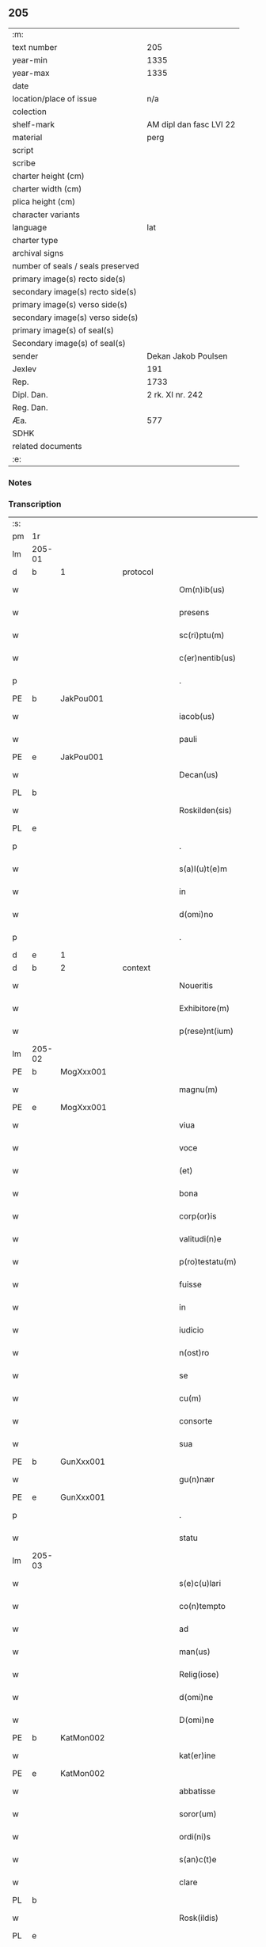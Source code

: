 ** 205

| :m:                               |                         |
| text number                       |                     205 |
| year-min                          |                    1335 |
| year-max                          |                    1335 |
| date                              |                         |
| location/place of issue           |                     n/a |
| colection                         |                         |
| shelf-mark                        | AM dipl dan fasc LVI 22 |
| material                          |                    perg |
| script                            |                         |
| scribe                            |                         |
| charter height (cm)               |                         |
| charter width (cm)                |                         |
| plica height (cm)                 |                         |
| character variants                |                         |
| language                          |                     lat |
| charter type                      |                         |
| archival signs                    |                         |
| number of seals / seals preserved |                         |
| primary image(s) recto side(s)    |                         |
| secondary image(s) recto side(s)  |                         |
| primary image(s) verso side(s)    |                         |
| secondary image(s) verso side(s)  |                         |
| primary image(s) of seal(s)       |                         |
| Secondary image(s) of seal(s)     |                         |
| sender                            |     Dekan Jakob Poulsen |
| Jexlev                            |                     191 |
| Rep.                              |                    1733 |
| Dipl. Dan.                        |        2 rk. XI nr. 242 |
| Reg. Dan.                         |                         |
| Æa.                               |                     577 |
| SDHK                              |                         |
| related documents                 |                         |
| :e:                               |                         |

*** Notes


*** Transcription
| :s: |        |   |   |   |   |                       |              |   |   |   |   |     |   |   |   |               |          |          |  |    |    |    |    |
| pm  | 1r     |   |   |   |   |                       |              |   |   |   |   |     |   |   |   |               |          |          |  |    |    |    |    |
| lm  | 205-01 |   |   |   |   |                       |              |   |   |   |   |     |   |   |   |               |          |          |  |    |    |    |    |
| d  | b      | 1  |   | protocol  |   |                       |              |   |   |   |   |     |   |   |   |               |          |          |  |    |    |    |    |
| w   |        |   |   |   |   | Om(n)ib(us)           | Om̅ıbꝫ        |   |   |   |   | lat |   |   |   |        205-01 | 1:protocol |          |  |    |    |    |    |
| w   |        |   |   |   |   | presens               | pꝛeſens      |   |   |   |   | lat |   |   |   |        205-01 | 1:protocol |          |  |    |    |    |    |
| w   |        |   |   |   |   | sc(ri)ptu(m)          | ſcptu̅       |   |   |   |   | lat |   |   |   |        205-01 | 1:protocol |          |  |    |    |    |    |
| w   |        |   |   |   |   | c(er)nentib(us)       | c͛nentıbꝫ     |   |   |   |   | lat |   |   |   |        205-01 | 1:protocol |          |  |    |    |    |    |
| p   |        |   |   |   |   | .                     | .            |   |   |   |   | lat |   |   |   |        205-01 | 1:protocol |          |  |    |    |    |    |
| PE  | b      | JakPou001  |   |   |   |                       |              |   |   |   |   |     |   |   |   |               |          |          |  |    |    |    |    |
| w   |        |   |   |   |   | iacob(us)             | ıacobꝫ       |   |   |   |   | lat |   |   |   |        205-01 | 1:protocol |          |  |799|    |    |    |
| w   |        |   |   |   |   | pauli                 | paulı        |   |   |   |   | lat |   |   |   |        205-01 | 1:protocol |          |  |799|    |    |    |
| PE  | e      | JakPou001  |   |   |   |                       |              |   |   |   |   |     |   |   |   |               |          |          |  |    |    |    |    |
| w   |        |   |   |   |   | Decan(us)             | Ꝺecan᷒        |   |   |   |   | lat |   |   |   |        205-01 | 1:protocol |          |  |    |    |    |    |
| PL  | b      |   |   |   |   |                       |              |   |   |   |   |     |   |   |   |               |          |          |  |    |    |    |    |
| w   |        |   |   |   |   | Roskilden(sis)        | Roſkılꝺe̅    |   |   |   |   | lat |   |   |   |        205-01 | 1:protocol |          |  |    |    |    |    |
| PL  | e      |   |   |   |   |                       |              |   |   |   |   |     |   |   |   |               |          |          |  |    |    |    |    |
| p   |        |   |   |   |   | .                     | .            |   |   |   |   | lat |   |   |   |        205-01 | 1:protocol |          |  |    |    |    |    |
| w   |        |   |   |   |   | s(a)l(u)t(e)m         | slt̅         |   |   |   |   | lat |   |   |   |        205-01 | 1:protocol |          |  |    |    |    |    |
| w   |        |   |   |   |   | in                    | ín           |   |   |   |   | lat |   |   |   |        205-01 | 1:protocol |          |  |    |    |    |    |
| w   |        |   |   |   |   | d(omi)no              | ꝺn̅o          |   |   |   |   | lat |   |   |   |        205-01 | 1:protocol |          |  |    |    |    |    |
| p   |        |   |   |   |   | .                     | .            |   |   |   |   | lat |   |   |   |        205-01 | 1:protocol |          |  |    |    |    |    |
| d  | e      | 1  |   |   |   |                       |              |   |   |   |   |     |   |   |   |               |          |          |  |    |    |    |    |
| d  | b      | 2  |   | context  |   |                       |              |   |   |   |   |     |   |   |   |               |          |          |  |    |    |    |    |
| w   |        |   |   |   |   | Noueritis             | Nouerítís    |   |   |   |   | lat |   |   |   |        205-01 | 2:context |          |  |    |    |    |    |
| w   |        |   |   |   |   | Exhibitore(m)         | xhıbıtoꝛe̅   |   |   |   |   | lat |   |   |   |        205-01 | 2:context |          |  |    |    |    |    |
| w   |        |   |   |   |   | p(rese)nt(ium)        | pn̅t         |   |   |   |   | lat |   |   |   |        205-01 | 2:context |          |  |    |    |    |    |
| lm  | 205-02 |   |   |   |   |                       |              |   |   |   |   |     |   |   |   |               |          |          |  |    |    |    |    |
| PE  | b      | MogXxx001  |   |   |   |                       |              |   |   |   |   |     |   |   |   |               |          |          |  |    |    |    |    |
| w   |        |   |   |   |   | magnu(m)              | agnu̅        |   |   |   |   | lat |   |   |   |        205-02 | 2:context |          |  |800|    |    |    |
| PE  | e      | MogXxx001  |   |   |   |                       |              |   |   |   |   |     |   |   |   |               |          |          |  |    |    |    |    |
| w   |        |   |   |   |   | viua                  | ỽíu         |   |   |   |   | lat |   |   |   |        205-02 | 2:context |          |  |    |    |    |    |
| w   |        |   |   |   |   | voce                  | ỽoce         |   |   |   |   | lat |   |   |   |        205-02 | 2:context |          |  |    |    |    |    |
| w   |        |   |   |   |   | (et)                  |             |   |   |   |   | lat |   |   |   |        205-02 | 2:context |          |  |    |    |    |    |
| w   |        |   |   |   |   | bona                  | bon         |   |   |   |   | lat |   |   |   |        205-02 | 2:context |          |  |    |    |    |    |
| w   |        |   |   |   |   | corp(or)is            | coꝛp̲ís       |   |   |   |   | lat |   |   |   |        205-02 | 2:context |          |  |    |    |    |    |
| w   |        |   |   |   |   | valitudi(n)e          | ỽalıtuꝺı̅e    |   |   |   |   | lat |   |   |   |        205-02 | 2:context |          |  |    |    |    |    |
| w   |        |   |   |   |   | p(ro)testatu(m)       | ꝓteﬅatu̅      |   |   |   |   | lat |   |   |   |        205-02 | 2:context |          |  |    |    |    |    |
| w   |        |   |   |   |   | fuisse                | fuıſſe       |   |   |   |   | lat |   |   |   |        205-02 | 2:context |          |  |    |    |    |    |
| w   |        |   |   |   |   | in                    | ín           |   |   |   |   | lat |   |   |   |        205-02 | 2:context |          |  |    |    |    |    |
| w   |        |   |   |   |   | iudicio               | íuꝺıcío      |   |   |   |   | lat |   |   |   |        205-02 | 2:context |          |  |    |    |    |    |
| w   |        |   |   |   |   | n(ost)ro              | nr̅o          |   |   |   |   | lat |   |   |   |        205-02 | 2:context |          |  |    |    |    |    |
| w   |        |   |   |   |   | se                    | ſe           |   |   |   |   | lat |   |   |   |        205-02 | 2:context |          |  |    |    |    |    |
| w   |        |   |   |   |   | cu(m)                 | cu̅           |   |   |   |   | lat |   |   |   |        205-02 | 2:context |          |  |    |    |    |    |
| w   |        |   |   |   |   | consorte              | conſoꝛte     |   |   |   |   | lat |   |   |   |        205-02 | 2:context |          |  |    |    |    |    |
| w   |        |   |   |   |   | sua                   | ſu          |   |   |   |   | lat |   |   |   |        205-02 | 2:context |          |  |    |    |    |    |
| PE  | b      | GunXxx001  |   |   |   |                       |              |   |   |   |   |     |   |   |   |               |          |          |  |    |    |    |    |
| w   |        |   |   |   |   | gu(n)nær              | gu̅nær        |   |   |   |   | lat |   |   |   |        205-02 | 2:context |          |  |801|    |    |    |
| PE  | e      | GunXxx001  |   |   |   |                       |              |   |   |   |   |     |   |   |   |               |          |          |  |    |    |    |    |
| p   |        |   |   |   |   | .                     | .            |   |   |   |   | lat |   |   |   |        205-02 | 2:context |          |  |    |    |    |    |
| w   |        |   |   |   |   | statu                 | ﬅatu         |   |   |   |   | lat |   |   |   |        205-02 | 2:context |          |  |    |    |    |    |
| lm  | 205-03 |   |   |   |   |                       |              |   |   |   |   |     |   |   |   |               |          |          |  |    |    |    |    |
| w   |        |   |   |   |   | s(e)c(u)lari          | ſc̅ları       |   |   |   |   | lat |   |   |   |        205-03 | 2:context |          |  |    |    |    |    |
| w   |        |   |   |   |   | co(n)tempto           | co̅tempto     |   |   |   |   | lat |   |   |   |        205-03 | 2:context |          |  |    |    |    |    |
| w   |        |   |   |   |   | ad                    | ꝺ           |   |   |   |   | lat |   |   |   |        205-03 | 2:context |          |  |    |    |    |    |
| w   |        |   |   |   |   | man(us)               | man᷒          |   |   |   |   | lat |   |   |   |        205-03 | 2:context |          |  |    |    |    |    |
| w   |        |   |   |   |   | Relig(iose)           | Relı        |   |   |   |   | lat |   |   |   |        205-03 | 2:context |          |  |    |    |    |    |
| w   |        |   |   |   |   | d(omi)ne              | ꝺn̅e          |   |   |   |   | lat |   |   |   |        205-03 | 2:context |          |  |    |    |    |    |
| w   |        |   |   |   |   | D(omi)ne              | Dn̅e          |   |   |   |   | lat |   |   |   |        205-03 | 2:context |          |  |    |    |    |    |
| PE  | b      | KatMon002  |   |   |   |                       |              |   |   |   |   |     |   |   |   |               |          |          |  |    |    |    |    |
| w   |        |   |   |   |   | kat(er)ine            | kat͛ıne       |   |   |   |   | lat |   |   |   |        205-03 | 2:context |          |  |802|    |    |    |
| PE  | e      | KatMon002  |   |   |   |                       |              |   |   |   |   |     |   |   |   |               |          |          |  |    |    |    |    |
| w   |        |   |   |   |   | abbatisse             | bbatıſſe    |   |   |   |   | lat |   |   |   |        205-03 | 2:context |          |  |    |    |    |    |
| w   |        |   |   |   |   | soror(um)             | ſoꝛoꝝ        |   |   |   |   | lat |   |   |   |        205-03 | 2:context |          |  |    |    |    |    |
| w   |        |   |   |   |   | ordi(ni)s             | oꝛꝺı̅s        |   |   |   |   | lat |   |   |   |        205-03 | 2:context |          |  |    |    |    |    |
| w   |        |   |   |   |   | s(an)c(t)e            | ſc̅e          |   |   |   |   | lat |   |   |   |        205-03 | 2:context |          |  |    |    |    |    |
| w   |        |   |   |   |   | clare                 | clare        |   |   |   |   | lat |   |   |   |        205-03 | 2:context |          |  |    |    |    |    |
| PL  | b      |   |   |   |   |                       |              |   |   |   |   |     |   |   |   |               |          |          |  |    |    |    |    |
| w   |        |   |   |   |   | Rosk(ildis)           | Roſꝃ         |   |   |   |   | lat |   |   |   |        205-03 | 2:context |          |  |    |    |    |    |
| PL  | e      |   |   |   |   |                       |              |   |   |   |   |     |   |   |   |               |          |          |  |    |    |    |    |
| w   |        |   |   |   |   | voto                  | ỽoto         |   |   |   |   | lat |   |   |   |        205-03 | 2:context |          |  |    |    |    |    |
| w   |        |   |   |   |   | continencie           | contínencíe  |   |   |   |   | lat |   |   |   |        205-03 | 2:context |          |  |    |    |    |    |
| lm  | 205-04 |   |   |   |   |                       |              |   |   |   |   |     |   |   |   |               |          |          |  |    |    |    |    |
| w   |        |   |   |   |   | emisso                | emıſſo       |   |   |   |   | lat |   |   |   |        205-04 | 2:context |          |  |    |    |    |    |
| p   |        |   |   |   |   | /                     | /            |   |   |   |   | lat |   |   |   |        205-04 | 2:context |          |  |    |    |    |    |
| w   |        |   |   |   |   | obedi(enci)am         | obeꝺı̅a      |   |   |   |   | lat |   |   |   |        205-04 | 2:context |          |  |    |    |    |    |
| w   |        |   |   |   |   | p(ro)misisse          | ꝓmıſıſſe     |   |   |   |   | lat |   |   |   |        205-04 | 2:context |          |  |    |    |    |    |
| p   |        |   |   |   |   | /                     | /            |   |   |   |   | lat |   |   |   |        205-04 | 2:context |          |  |    |    |    |    |
| w   |        |   |   |   |   | bo(n)is               | bo̅ıs         |   |   |   |   | lat |   |   |   |        205-04 | 2:context |          |  |    |    |    |    |
| w   |        |   |   |   |   | suis                  | ſuís         |   |   |   |   | lat |   |   |   |        205-04 | 2:context |          |  |    |    |    |    |
| p   |        |   |   |   |   | /                     | /            |   |   |   |   | lat |   |   |   |        205-04 | 2:context |          |  |    |    |    |    |
| w   |        |   |   |   |   | que                   | que          |   |   |   |   | lat |   |   |   |        205-04 | 2:context |          |  |    |    |    |    |
| w   |        |   |   |   |   | in                    | ín           |   |   |   |   | lat |   |   |   |        205-04 | 2:context |          |  |    |    |    |    |
| w   |        |   |   |   |   | p(rese)nciar(ium)     | pn̅cıar͛       |   |   |   |   | lat |   |   |   |        205-04 | 2:context |          |  |    |    |    |    |
| w   |        |   |   |   |   | h(abe)nt              | hn̅t          |   |   |   |   | lat |   |   |   |        205-04 | 2:context |          |  |    |    |    |    |
| w   |        |   |   |   |   | in                    | ín           |   |   |   |   | lat |   |   |   |        205-04 | 2:context |          |  |    |    |    |    |
| w   |        |   |   |   |   | pecorib(us)           | pecoꝛıbꝫ     |   |   |   |   | lat |   |   |   |        205-04 | 2:context |          |  |    |    |    |    |
| w   |        |   |   |   |   | a(n)nona              | a̅non        |   |   |   |   | lat |   |   |   |        205-04 | 2:context |          |  |    |    |    |    |
| p   |        |   |   |   |   | /                     | /            |   |   |   |   | lat |   |   |   |        205-04 | 2:context |          |  |    |    |    |    |
| w   |        |   |   |   |   | porcis                | poꝛcís       |   |   |   |   | lat |   |   |   |        205-04 | 2:context |          |  |    |    |    |    |
| w   |        |   |   |   |   | seu                   | ſeu          |   |   |   |   | lat |   |   |   |        205-04 | 2:context |          |  |    |    |    |    |
| w   |        |   |   |   |   | alijs                 | lís        |   |   |   |   | lat |   |   |   |        205-04 | 2:context |          |  |    |    |    |    |
| w   |        |   |   |   |   | in                    | ín           |   |   |   |   | lat |   |   |   |        205-04 | 2:context |          |  |    |    |    |    |
| w   |        |   |   |   |   | remediu(m)            | remeꝺıu̅      |   |   |   |   | lat |   |   |   |        205-04 | 2:context |          |  |    |    |    |    |
| w   |        |   |   |   |   | a(n)i(m)aru(m)        | ı̅aru̅        |   |   |   |   | lat |   |   |   |        205-04 | 2:context |          |  |    |    |    |    |
| lm  | 205-05 |   |   |   |   |                       |              |   |   |   |   |     |   |   |   |               |          |          |  |    |    |    |    |
| w   |        |   |   |   |   | suaru(m)              | ſuaru̅        |   |   |   |   | lat |   |   |   |        205-05 | 2:context |          |  |    |    |    |    |
| p   |        |   |   |   |   | /                     | /            |   |   |   |   | lat |   |   |   |        205-05 | 2:context |          |  |    |    |    |    |
| w   |        |   |   |   |   | d(i)c(t)e             | ꝺc̅e          |   |   |   |   | lat |   |   |   |        205-05 | 2:context |          |  |    |    |    |    |
| w   |        |   |   |   |   | D(omi)ne              | Dn̅e          |   |   |   |   | lat |   |   |   |        205-05 | 2:context |          |  |    |    |    |    |
| w   |        |   |   |   |   | abbatisse             | bbatıſſe    |   |   |   |   | lat |   |   |   |        205-05 | 2:context |          |  |    |    |    |    |
| p   |        |   |   |   |   | /                     | /            |   |   |   |   | lat |   |   |   |        205-05 | 2:context |          |  |    |    |    |    |
| w   |        |   |   |   |   | sororib(us)           | ſoꝛoꝛıbꝫ     |   |   |   |   | lat |   |   |   |        205-05 | 2:context |          |  |    |    |    |    |
| w   |        |   |   |   |   | (et)                  |             |   |   |   |   | lat |   |   |   |        205-05 | 2:context |          |  |    |    |    |    |
| w   |        |   |   |   |   | monast(er)io          | monaﬅ͛ıo      |   |   |   |   | lat |   |   |   |        205-05 | 2:context |          |  |    |    |    |    |
| w   |        |   |   |   |   | resignatis            | reſıgnatís   |   |   |   |   | lat |   |   |   |        205-05 | 2:context |          |  |    |    |    |    |
| w   |        |   |   |   |   | (et)                  |             |   |   |   |   | lat |   |   |   |        205-05 | 2:context |          |  |    |    |    |    |
| w   |        |   |   |   |   | que                   | que          |   |   |   |   | lat |   |   |   |        205-05 | 2:context |          |  |    |    |    |    |
| w   |        |   |   |   |   | in                    | ín           |   |   |   |   | lat |   |   |   |        205-05 | 2:context |          |  |    |    |    |    |
| w   |        |   |   |   |   | morte                 | moꝛte        |   |   |   |   | lat |   |   |   |        205-05 | 2:context |          |  |    |    |    |    |
| w   |        |   |   |   |   | fuerint               | fuerınt      |   |   |   |   | lat |   |   |   |        205-05 | 2:context |          |  |    |    |    |    |
| w   |        |   |   |   |   | d(omi)no              | ꝺn̅o          |   |   |   |   | lat |   |   |   |        205-05 | 2:context |          |  |    |    |    |    |
| w   |        |   |   |   |   | largiente             | largíente    |   |   |   |   | lat |   |   |   |        205-05 | 2:context |          |  |    |    |    |    |
| w   |        |   |   |   |   | h(abi)turi            | h̅turı        |   |   |   |   | lat |   |   |   |        205-05 | 2:context |          |  |    |    |    |    |
| p   |        |   |   |   |   | /                     | /            |   |   |   |   | lat |   |   |   |        205-05 | 2:context |          |  |    |    |    |    |
| w   |        |   |   |   |   | si(mi)lit(er)         | sıl̅ıt͛        |   |   |   |   | lat |   |   |   |        205-05 | 2:context |          |  |    |    |    |    |
| lm  | 205-06 |   |   |   |   |                       |              |   |   |   |   |     |   |   |   |               |          |          |  |    |    |    |    |
| w   |        |   |   |   |   | relinque(n)dis        | relínque̅ꝺıs  |   |   |   |   | lat |   |   |   |        205-06 | 2:context |          |  |    |    |    |    |
| p   |        |   |   |   |   | /                     | /            |   |   |   |   | lat |   |   |   |        205-06 | 2:context |          |  |    |    |    |    |
| w   |        |   |   |   |   | s(u)b                 | ſ̅b           |   |   |   |   | lat |   |   |   |        205-06 | 2:context |          |  |    |    |    |    |
| w   |        |   |   |   |   | hiis                  | híís         |   |   |   |   | lat |   |   |   |        205-06 | 2:context |          |  |    |    |    |    |
| w   |        |   |   |   |   | co(n)dit(i)o(n)ib(us) | co̅ꝺıt̅oıbꝫ    |   |   |   |   | lat |   |   |   |        205-06 | 2:context |          |  |    |    |    |    |
| w   |        |   |   |   |   | q(uod)                | ꝙ            |   |   |   |   | lat |   |   |   |        205-06 | 2:context |          |  |    |    |    |    |
| w   |        |   |   |   |   | in                    | ín           |   |   |   |   | lat |   |   |   |        205-06 | 2:context |          |  |    |    |    |    |
| w   |        |   |   |   |   | curia                 | curı        |   |   |   |   | lat |   |   |   |        205-06 | 2:context |          |  |    |    |    |    |
| w   |        |   |   |   |   | d(i)c(t)j             | ꝺc̅ȷ          |   |   |   |   | lat |   |   |   |        205-06 | 2:context |          |  |    |    |    |    |
| w   |        |   |   |   |   | monasterij            | onaﬅerí    |   |   |   |   | lat |   |   |   |        205-06 | 2:context |          |  |    |    |    |    |
| PL  | b      |   |   |   |   |                       |              |   |   |   |   |     |   |   |   |               |          |          |  |    |    |    |    |
| w   |        |   |   |   |   | skæthæ                | ſkæthæ       |   |   |   |   | lat |   |   |   |        205-06 | 2:context |          |  |    |    |    |    |
| PL  | e      |   |   |   |   |                       |              |   |   |   |   |     |   |   |   |               |          |          |  |    |    |    |    |
| w   |        |   |   |   |   | debeant               | ꝺebeant      |   |   |   |   | lat |   |   |   |        205-06 | 2:context |          |  |    |    |    |    |
| w   |        |   |   |   |   | familie               | famılıe      |   |   |   |   | lat |   |   |   |        205-06 | 2:context |          |  |    |    |    |    |
| w   |        |   |   |   |   | p(re)sid(er)e         | p͛ſıꝺ͛e        |   |   |   |   | lat |   |   |   |        205-06 | 2:context |          |  |    |    |    |    |
| p   |        |   |   |   |   | /                     | /            |   |   |   |   | lat |   |   |   |        205-06 | 2:context |          |  |    |    |    |    |
| w   |        |   |   |   |   | censib(us)            | cenſıbꝫ      |   |   |   |   | lat |   |   |   |        205-06 | 2:context |          |  |    |    |    |    |
| w   |        |   |   |   |   | om(n)ib(us)           | om̅ıbꝫ        |   |   |   |   | lat |   |   |   |        205-06 | 2:context |          |  |    |    |    |    |
| w   |        |   |   |   |   | (et)                  |             |   |   |   |   | lat |   |   |   |        205-06 | 2:context |          |  |    |    |    |    |
| w   |        |   |   |   |   | p(ro)ue(n)¦tib(us)    | ꝓue̅¦tıbꝫ     |   |   |   |   | lat |   |   |   | 205-06—205-07 | 2:context |          |  |    |    |    |    |
| w   |        |   |   |   |   | d(i)c(t)is            | ꝺc̅ıs         |   |   |   |   | lat |   |   |   |        205-07 | 2:context |          |  |    |    |    |    |
| w   |        |   |   |   |   | sororib(us)           | ſoꝛoꝛıbꝫ     |   |   |   |   | lat |   |   |   |        205-07 | 2:context |          |  |    |    |    |    |
| w   |        |   |   |   |   | res(er)uatis          | reuatís     |   |   |   |   | lat |   |   |   |        205-07 | 2:context |          |  |    |    |    |    |
| p   |        |   |   |   |   | /                     | /            |   |   |   |   | lat |   |   |   |        205-07 | 2:context |          |  |    |    |    |    |
| w   |        |   |   |   |   | molendinis            | molenꝺínís   |   |   |   |   | lat |   |   |   |        205-07 | 2:context |          |  |    |    |    |    |
| w   |        |   |   |   |   | solu(m)               | ſolu̅         |   |   |   |   | lat |   |   |   |        205-07 | 2:context |          |  |    |    |    |    |
| w   |        |   |   |   |   | exceptis              | exceptís     |   |   |   |   | lat |   |   |   |        205-07 | 2:context |          |  |    |    |    |    |
| p   |        |   |   |   |   | /                     | /            |   |   |   |   | lat |   |   |   |        205-07 | 2:context |          |  |    |    |    |    |
| w   |        |   |   |   |   | Si                    | Sı           |   |   |   |   | lat |   |   |   |        205-07 | 2:context |          |  |    |    |    |    |
| w   |        |   |   |   |   | au(tem)               | au̅           |   |   |   |   | lat |   |   |   |        205-07 | 2:context |          |  |    |    |    |    |
| w   |        |   |   |   |   | p(ro)p(ter)           | ̅            |   |   |   |   | lat |   |   |   |        205-07 | 2:context |          |  |    |    |    |    |
| w   |        |   |   |   |   | a(n)nos               | a̅nos         |   |   |   |   | lat |   |   |   |        205-07 | 2:context |          |  |    |    |    |    |
| w   |        |   |   |   |   | v(e)l                 | ỽl̅           |   |   |   |   | lat |   |   |   |        205-07 | 2:context |          |  |    |    |    |    |
| w   |        |   |   |   |   | infirmitatem          | ínfırmítate |   |   |   |   | lat |   |   |   |        205-07 | 2:context |          |  |    |    |    |    |
| w   |        |   |   |   |   | v(e)l                 | ỽl̅           |   |   |   |   | lat |   |   |   |        205-07 | 2:context |          |  |    |    |    |    |
| w   |        |   |   |   |   | alia(m)               | alıa̅         |   |   |   |   | lat |   |   |   |        205-07 | 2:context |          |  |    |    |    |    |
| w   |        |   |   |   |   | ca(usa)m              | ca̅          |   |   |   |   | lat |   |   |   |        205-07 | 2:context |          |  |    |    |    |    |
| w   |        |   |   |   |   | r(ati)onabilem        | r̅onabıle    |   |   |   |   | lat |   |   |   |        205-07 | 2:context |          |  |    |    |    |    |
| lm  | 205-08 |   |   |   |   |                       |              |   |   |   |   |     |   |   |   |               |          |          |  |    |    |    |    |
| w   |        |   |   |   |   | d(i)c(t)is            | ꝺc̅ıs         |   |   |   |   | lat |   |   |   |        205-08 | 2:context |          |  |    |    |    |    |
| w   |        |   |   |   |   | sororib(us)           | ſoꝛoꝛıbꝫ     |   |   |   |   | lat |   |   |   |        205-08 | 2:context |          |  |    |    |    |    |
| w   |        |   |   |   |   | no(n)                 | no̅           |   |   |   |   | lat |   |   |   |        205-08 | 2:context |          |  |    |    |    |    |
| w   |        |   |   |   |   | pot(er)int            | pot͛ınt       |   |   |   |   | lat |   |   |   |        205-08 | 2:context |          |  |    |    |    |    |
| w   |        |   |   |   |   | v(e)l                 | ỽl̅           |   |   |   |   | lat |   |   |   |        205-08 | 2:context |          |  |    |    |    |    |
| w   |        |   |   |   |   | (etiam)               | ͛            |   |   |   |   | lat |   |   |   |        205-08 | 2:context |          |  |    |    |    |    |
| w   |        |   |   |   |   | neglexeri(n)t         | neglexerı̅t   |   |   |   |   | lat |   |   |   |        205-08 | 2:context |          |  |    |    |    |    |
| w   |        |   |   |   |   | in                    | ín           |   |   |   |   | lat |   |   |   |        205-08 | 2:context |          |  |    |    |    |    |
| w   |        |   |   |   |   | d(i)c(t)is            | ꝺc̅ıs         |   |   |   |   | lat |   |   |   |        205-08 | 2:context |          |  |    |    |    |    |
| p   |        |   |   |   |   | /                     | /            |   |   |   |   | lat |   |   |   |        205-08 | 2:context |          |  |    |    |    |    |
| w   |        |   |   |   |   | fu(n)do               | fu̅ꝺo         |   |   |   |   | lat |   |   |   |        205-08 | 2:context |          |  |    |    |    |    |
| w   |        |   |   |   |   | v(e)l                 | ỽl̅           |   |   |   |   | lat |   |   |   |        205-08 | 2:context |          |  |    |    |    |    |
| w   |        |   |   |   |   | mole(n)dinis          | mole̅ꝺínís    |   |   |   |   | lat |   |   |   |        205-08 | 2:context |          |  |    |    |    |    |
| w   |        |   |   |   |   | vtil(ite)r            | ỽtılr͛        |   |   |   |   | lat |   |   |   |        205-08 | 2:context |          |  |    |    |    |    |
| w   |        |   |   |   |   | des(er)uire           | ꝺeuíre      |   |   |   |   | lat |   |   |   |        205-08 | 2:context |          |  |    |    |    |    |
| w   |        |   |   |   |   | extu(n)c              | extu̅c        |   |   |   |   | lat |   |   |   |        205-08 | 2:context |          |  |    |    |    |    |
| w   |        |   |   |   |   | d(i)c(t)e             | ꝺc̅e          |   |   |   |   | lat |   |   |   |        205-08 | 2:context |          |  |    |    |    |    |
| w   |        |   |   |   |   | sorores               | ſoꝛoꝛes      |   |   |   |   | lat |   |   |   |        205-08 | 2:context |          |  |    |    |    |    |
| w   |        |   |   |   |   | lib(er)am             | lıb͛a        |   |   |   |   | lat |   |   |   |        205-08 | 2:context |          |  |    |    |    |    |
| lm  | 205-09 |   |   |   |   |                       |              |   |   |   |   |     |   |   |   |               |          |          |  |    |    |    |    |
| w   |        |   |   |   |   | ha(b)eant             | ha̅eant       |   |   |   |   | lat |   |   |   |        205-09 | 2:context |          |  |    |    |    |    |
| w   |        |   |   |   |   | facultate(m)          | facultate̅    |   |   |   |   | lat |   |   |   |        205-09 | 2:context |          |  |    |    |    |    |
| w   |        |   |   |   |   | de                    | ꝺe           |   |   |   |   | lat |   |   |   |        205-09 | 2:context |          |  |    |    |    |    |
| w   |        |   |   |   |   | ip(s)a                | ıp̅a          |   |   |   |   | lat |   |   |   |        205-09 | 2:context |          |  |    |    |    |    |
| w   |        |   |   |   |   | curia                 | curı        |   |   |   |   | lat |   |   |   |        205-09 | 2:context |          |  |    |    |    |    |
| w   |        |   |   |   |   | (et)                  |             |   |   |   |   | lat |   |   |   |        205-09 | 2:context |          |  |    |    |    |    |
| w   |        |   |   |   |   | mole(n)dinis          | mole̅ꝺínís    |   |   |   |   | lat |   |   |   |        205-09 | 2:context |          |  |    |    |    |    |
| p   |        |   |   |   |   | /                     | /            |   |   |   |   | lat |   |   |   |        205-09 | 2:context |          |  |    |    |    |    |
| w   |        |   |   |   |   | cuicu(n)q(ue)         | cuícu̅qꝫ      |   |   |   |   | lat |   |   |   |        205-09 | 2:context |          |  |    |    |    |    |
| w   |        |   |   |   |   | malueri(n)t           | maluerı̅t     |   |   |   |   | lat |   |   |   |        205-09 | 2:context |          |  |    |    |    |    |
| w   |        |   |   |   |   | locandj               | locanꝺ      |   |   |   |   | lat |   |   |   |        205-09 | 2:context |          |  |    |    |    |    |
| w   |        |   |   |   |   | (et)                  |             |   |   |   |   | lat |   |   |   |        205-09 | 2:context |          |  |    |    |    |    |
| w   |        |   |   |   |   | p(ro)                 | ꝓ            |   |   |   |   | lat |   |   |   |        205-09 | 2:context |          |  |    |    |    |    |
| w   |        |   |   |   |   | sua                   | ſu          |   |   |   |   | lat |   |   |   |        205-09 | 2:context |          |  |    |    |    |    |
| w   |        |   |   |   |   | vtilitate             | ỽtılıtate    |   |   |   |   | lat |   |   |   |        205-09 | 2:context |          |  |    |    |    |    |
| w   |        |   |   |   |   | dispensandj           | ꝺıſpenſanꝺ  |   |   |   |   | lat |   |   |   |        205-09 | 2:context |          |  |    |    |    |    |
| p   |        |   |   |   |   | .                     | .            |   |   |   |   | lat |   |   |   |        205-09 | 2:context |          |  |    |    |    |    |
| w   |        |   |   |   |   | in                    | ın           |   |   |   |   | lat |   |   |   |        205-09 | 2:context |          |  |    |    |    |    |
| lm  | 205-10 |   |   |   |   |                       |              |   |   |   |   |     |   |   |   |               |          |          |  |    |    |    |    |
| w   |        |   |   |   |   | d(i)c(t)o             | ꝺc̅o          |   |   |   |   | lat |   |   |   |        205-10 | 2:context |          |  |    |    |    |    |
| w   |        |   |   |   |   | (etiam)               | ͛            |   |   |   |   | lat |   |   |   |        205-10 | 2:context |          |  |    |    |    |    |
| w   |        |   |   |   |   | monast(er)io          | monaﬅ͛ıo      |   |   |   |   | lat |   |   |   |        205-10 | 2:context |          |  |    |    |    |    |
| w   |        |   |   |   |   | cu(m)                 | cu̅           |   |   |   |   | lat |   |   |   |        205-10 | 2:context |          |  |    |    |    |    |
| w   |        |   |   |   |   | consorte              | conſoꝛte     |   |   |   |   | lat |   |   |   |        205-10 | 2:context |          |  |    |    |    |    |
| w   |        |   |   |   |   | sua                   | ſu          |   |   |   |   | lat |   |   |   |        205-10 | 2:context |          |  |    |    |    |    |
| w   |        |   |   |   |   | p(re)fata             | p͛fata        |   |   |   |   | lat |   |   |   |        205-10 | 2:context |          |  |    |    |    |    |
| w   |        |   |   |   |   | eccl(es)iastica(m)    | eccl̅ıaﬅıca̅   |   |   |   |   | lat |   |   |   |        205-10 | 2:context |          |  |    |    |    |    |
| w   |        |   |   |   |   | elegit                | elegıt       |   |   |   |   | lat |   |   |   |        205-10 | 2:context |          |  |    |    |    |    |
| w   |        |   |   |   |   | sepult(ur)am          | ſepult᷑a     |   |   |   |   | lat |   |   |   |        205-10 | 2:context |          |  |    |    |    |    |
| p   |        |   |   |   |   | .                     | .            |   |   |   |   | lat |   |   |   |        205-10 | 2:context |          |  |    |    |    |    |
| d  | e      | 2  |   |   |   |                       |              |   |   |   |   |     |   |   |   |               |          |          |  |    |    |    |    |
| d  | b      | 3  |   | eschatocol  |   |                       |              |   |   |   |   |     |   |   |   |               |          |          |  |    |    |    |    |
| w   |        |   |   |   |   | in                    | ın           |   |   |   |   | lat |   |   |   |        205-10 | 3:eschatocol |          |  |    |    |    |    |
| w   |        |   |   |   |   | Cui(us)               | Cuí᷒          |   |   |   |   | lat |   |   |   |        205-10 | 3:eschatocol |          |  |    |    |    |    |
| w   |        |   |   |   |   | Rej                   | Re          |   |   |   |   | lat |   |   |   |        205-10 | 3:eschatocol |          |  |    |    |    |    |
| w   |        |   |   |   |   | Testimo(n)i(u)m       | Teﬅımo̅ı     |   |   |   |   | lat |   |   |   |        205-10 | 3:eschatocol |          |  |    |    |    |    |
| w   |        |   |   |   |   | sigillu(m)            | ſıgıllu̅      |   |   |   |   | lat |   |   |   |        205-10 | 3:eschatocol |          |  |    |    |    |    |
| w   |        |   |   |   |   | n(ost)r(u)m           | nr̅          |   |   |   |   | lat |   |   |   |        205-10 | 3:eschatocol |          |  |    |    |    |    |
| w   |        |   |   |   |   | p(rese)n¦tib(us)      | pn̅¦tıbꝫ      |   |   |   |   | lat |   |   |   | 205-10—205-11 | 3:eschatocol |          |  |    |    |    |    |
| w   |        |   |   |   |   | e(st)                 | e̅            |   |   |   |   | lat |   |   |   |        205-11 | 3:eschatocol |          |  |    |    |    |    |
| w   |        |   |   |   |   | appensu(m)            | aenſu̅       |   |   |   |   | lat |   |   |   |        205-11 | 3:eschatocol |          |  |    |    |    |    |
| p   |        |   |   |   |   | .                     | .            |   |   |   |   | lat |   |   |   |        205-11 | 3:eschatocol |          |  |    |    |    |    |
| w   |        |   |   |   |   | Datu(m)               | Datu̅̅         |   |   |   |   | lat |   |   |   |        205-11 | 3:eschatocol |          |  |    |    |    |    |
| w   |        |   |   |   |   | anno                  | anno         |   |   |   |   | lat |   |   |   |        205-11 | 3:eschatocol |          |  |    |    |    |    |
| w   |        |   |   |   |   | d(omi)nj              | ꝺn̅          |   |   |   |   | lat |   |   |   |        205-11 | 3:eschatocol |          |  |    |    |    |    |
| p   |        |   |   |   |   | .                     | .            |   |   |   |   | lat |   |   |   |        205-11 | 3:eschatocol |          |  |    |    |    |    |
| n   |        |   |   |   |   | mͦ                     | ͦ            |   |   |   |   | lat |   |   |   |        205-11 | 3:eschatocol |          |  |    |    |    |    |
| p   |        |   |   |   |   | .                     | .            |   |   |   |   | lat |   |   |   |        205-11 | 3:eschatocol |          |  |    |    |    |    |
| n   |        |   |   |   |   | cccͦ                   | ccͦc          |   |   |   |   | lat |   |   |   |        205-11 | 3:eschatocol |          |  |    |    |    |    |
| p   |        |   |   |   |   | .                     | .            |   |   |   |   | lat |   |   |   |        205-11 | 3:eschatocol |          |  |    |    |    |    |
| n   |        |   |   |   |   | xxxͦ                   | xxͦx          |   |   |   |   | lat |   |   |   |        205-11 | 3:eschatocol |          |  |    |    |    |    |
| w   |        |   |   |   |   | q(ui)nto              | qnto        |   |   |   |   | lat |   |   |   |        205-11 | 3:eschatocol |          |  |    |    |    |    |
| d  | e      | 3  |   |   |   |                       |              |   |   |   |   |     |   |   |   |               |          |          |  |    |    |    |    |
| :e: |        |   |   |   |   |                       |              |   |   |   |   |     |   |   |   |               |          |          |  |    |    |    |    |